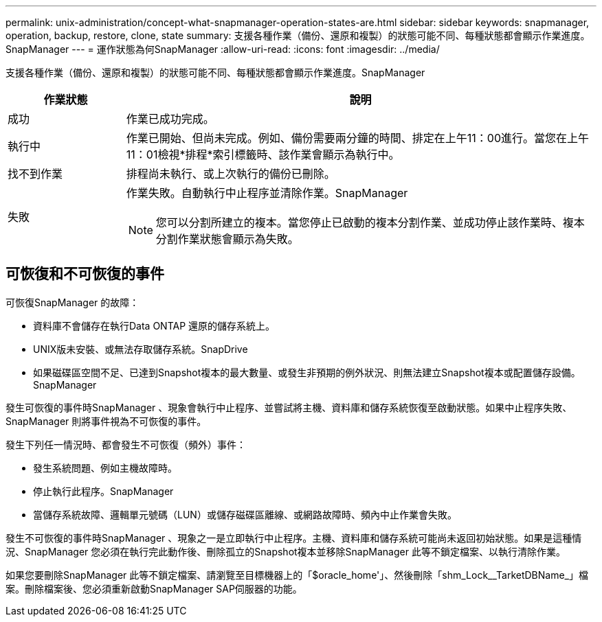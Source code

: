 ---
permalink: unix-administration/concept-what-snapmanager-operation-states-are.html 
sidebar: sidebar 
keywords: snapmanager, operation, backup, restore, clone, state 
summary: 支援各種作業（備份、還原和複製）的狀態可能不同、每種狀態都會顯示作業進度。SnapManager 
---
= 運作狀態為何SnapManager
:allow-uri-read: 
:icons: font
:imagesdir: ../media/


[role="lead"]
支援各種作業（備份、還原和複製）的狀態可能不同、每種狀態都會顯示作業進度。SnapManager

[cols="1a,4a"]
|===
| 作業狀態 | 說明 


 a| 
成功
 a| 
作業已成功完成。



 a| 
執行中
 a| 
作業已開始、但尚未完成。例如、備份需要兩分鐘的時間、排定在上午11：00進行。當您在上午11：01檢視*排程*索引標籤時、該作業會顯示為執行中。



 a| 
找不到作業
 a| 
排程尚未執行、或上次執行的備份已刪除。



 a| 
失敗
 a| 
作業失敗。自動執行中止程序並清除作業。SnapManager


NOTE: 您可以分割所建立的複本。當您停止已啟動的複本分割作業、並成功停止該作業時、複本分割作業狀態會顯示為失敗。

|===


== 可恢復和不可恢復的事件

可恢復SnapManager 的故障：

* 資料庫不會儲存在執行Data ONTAP 還原的儲存系統上。
* UNIX版未安裝、或無法存取儲存系統。SnapDrive
* 如果磁碟區空間不足、已達到Snapshot複本的最大數量、或發生非預期的例外狀況、則無法建立Snapshot複本或配置儲存設備。SnapManager


發生可恢復的事件時SnapManager 、現象會執行中止程序、並嘗試將主機、資料庫和儲存系統恢復至啟動狀態。如果中止程序失敗、SnapManager 則將事件視為不可恢復的事件。

發生下列任一情況時、都會發生不可恢復（頻外）事件：

* 發生系統問題、例如主機故障時。
* 停止執行此程序。SnapManager
* 當儲存系統故障、邏輯單元號碼（LUN）或儲存磁碟區離線、或網路故障時、頻內中止作業會失敗。


發生不可恢復的事件時SnapManager 、現象之一是立即執行中止程序。主機、資料庫和儲存系統可能尚未返回初始狀態。如果是這種情況、SnapManager 您必須在執行完此動作後、刪除孤立的Snapshot複本並移除SnapManager 此等不鎖定檔案、以執行清除作業。

如果您要刪除SnapManager 此等不鎖定檔案、請瀏覽至目標機器上的「$oracle_home'」、然後刪除「shm_Lock__TarketDBName_」檔案。刪除檔案後、您必須重新啟動SnapManager SAP伺服器的功能。
